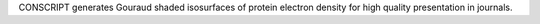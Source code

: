 .. title: CONSCRIPT
.. slug: conscript
.. date: 2013-03-04
.. tags: Crystallography
.. link: http://local.wasp.uwa.edu.au/~pbourke/papers/conscript/
.. category: Freeware
.. type: text freeware
.. comments: 

CONSCRIPT generates Gouraud shaded isosurfaces of protein electron density for high quality presentation in journals.
